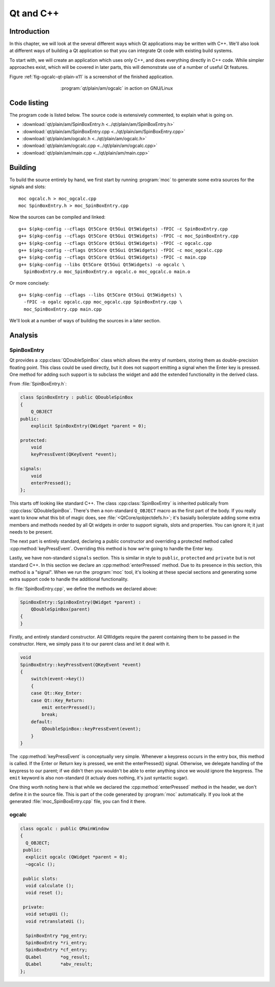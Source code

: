 Qt and C++
==========

Introduction
------------

.. Move to Qt overall chapter.

In this chapter, we will look at the several different ways which Qt
applications may be written with C++.  We'll also look at different
ways of building a Qt application so that you can integrate Qt code
with existing build systems.

To start with, we will create an application which uses only C++, and
does everything directly in C++ code.  While simpler approaches exist,
which will be covered in later parts, this will demonstrate use of a
number of useful Qt features.

Figure :ref:`fig-ogcalc-qt-plain-x11` is a screenshot of the
finished application.

.. _fig-ogcalc-qt-plain-x11:
.. figure:: figures/qt-plain-x11.png
   :figwidth: 60%
   :align: center

   :program:`qt/plain/am/ogcalc` in action on GNU/Linux

Code listing
------------

The program code is listed below.  The source code is extensively
commented, to explain what is going on.

* :download:`qt/plain/am/SpinBoxEntry.h <../qt/plain/am/SpinBoxEntry.h>`
* :download:`qt/plain/am/SpinBoxEntry.cpp <../qt/plain/am/SpinBoxEntry.cpp>`
* :download:`qt/plain/am/ogcalc.h <../qt/plain/am/ogcalc.h>`
* :download:`qt/plain/am/ogcalc.cpp <../qt/plain/am/ogcalc.cpp>`
* :download:`qt/plain/am/main.cpp <../qt/plain/am/main.cpp>`

Building
--------

To build the source entirely by hand, we first start by running
:program:`moc` to generate some extra sources for the signals and slots:

::

   moc ogcalc.h > moc_ogcalc.cpp
   moc SpinBoxEntry.h > moc_SpinBoxEntry.cpp

Now the sources can be compiled and linked:

::

   g++ $(pkg-config --cflags Qt5Core Qt5Gui Qt5Widgets) -fPIC -c SpinBoxEntry.cpp
   g++ $(pkg-config --cflags Qt5Core Qt5Gui Qt5Widgets) -fPIC -c moc_SpinBoxEntry.cpp
   g++ $(pkg-config --cflags Qt5Core Qt5Gui Qt5Widgets) -fPIC -c ogcalc.cpp
   g++ $(pkg-config --cflags Qt5Core Qt5Gui Qt5Widgets) -fPIC -c moc_ogcalc.cpp
   g++ $(pkg-config --cflags Qt5Core Qt5Gui Qt5Widgets) -fPIC -c main.cpp
   g++ $(pkg-config --libs Qt5Core Qt5Gui Qt5Widgets) -o ogcalc \
     SpinBoxEntry.o moc_SpinBoxEntry.o ogcalc.o moc_ogcalc.o main.o

Or more concisely:

::

   g++ $(pkg-config --cflags --libs Qt5Core Qt5Gui Qt5Widgets) \
     -fPIC -o ogalc ogcalc.cpp moc_ogcalc.cpp SpinBoxEntry.cpp \
     moc_SpinBoxEntry.cpp main.cpp

.. TODO section ref.

We'll look at a number of ways of building the sources in a later section.

Analysis
--------

SpinBoxEntry
^^^^^^^^^^^^

Qt provides a :cpp:class:`QDoubleSpinBox` class which allows the entry
of numbers, storing them as double-precision floating point.  This
class could be used directly, but it does not support emitting a
signal when the Enter key is pressed.  One method for adding such
support is to subclass the widget and add the extended functionality
in the derived class.

From :file:`SpinBoxEntry.h`:

.. code-block:: c++

   class SpinBoxEntry : public QDoubleSpinBox
   {
       Q_OBJECT
   public:
       explicit SpinBoxEntry(QWidget *parent = 0);

   protected:
       void
       keyPressEvent(QKeyEvent *event);

   signals:
       void
       enterPressed();
   };

This starts off looking like standard C++.  The class
:cpp:class:`SpinBoxEntry` is inherited publically from
:cpp:class:`QDoubleSpinBox`.  There's then a non-standard ``Q_OBJECT``
macro as the first part of the body.  If you really want to know what
this bit of magic does, see :file:`<QtCore/qobjectdefs.h>`; it's
basially boilerplate adding some extra members and methods needed by
all Qt widgets in order to support signals, slots and properties.  You
can ignore it; it just needs to be present.

The next part is entirely standard, declaring a public constructor and
overriding a protected method called :cpp:method:`keyPressEvent`.
Overriding this method is how we're going to handle the Enter key.

Lastly, we have non-standard ``signals`` section.  This is similar in
style to ``public``, ``protected`` and ``private`` but is not standard
C++.  In this section we declare an :cpp:method:`enterPressed` method.
Due to its presence in this section, this method is a "signal".  When
we run the :program:`moc` tool, it's looking at these special sections
and generating some extra support code to handle the additional
functionality.

In :file:`SpinBoxEntry.cpp`, we define the methods we declared above:

.. code-block:: c++

   SpinBoxEntry::SpinBoxEntry(QWidget *parent) :
       QDoubleSpinBox(parent)
   {
   }

Firstly, and entirely standard constructor.  All QWidgets require the
parent containing them to be passed in the constructor.  Here, we
simply pass it to our parent class and let it deal with it.

.. code-block:: c++

   void
   SpinBoxEntry::keyPressEvent(QKeyEvent *event)
   {
       switch(event->key())
       {
       case Qt::Key_Enter:
       case Qt::Key_Return:
           emit enterPressed();
           break;
       default:
           QDoubleSpinBox::keyPressEvent(event);
       }
   }

The :cpp:method:`keyPressEvent` is conceptually very simple.  Whenever
a keypress occurs in the entry box, this method is called.  If the
Enter or Return key is pressed, we emit the enterPressed() signal.
Otherwise, we delegate handling of the keypress to our parent; if we
didn't then you wouldn't be able to enter anything since we would
ignore the keypress.  The ``emit`` keyword is also non-standard (it
actualy does nothing, it's just syntactic sugar).

One thing worth noting here is that while we declared the
:cpp:method:`enterPressed` method in the header, we don't define it in
the source file.  This is part of the code generated by :program:`moc`
automatically.  If you look at the generated
:file:`moc_SpinBoxEntry.cpp` file, you can find it there.


ogcalc
^^^^^^

.. code-block:: c++

   class ogcalc : public QMainWindow
   {
     Q_OBJECT;
    public:
     explicit ogcalc (QWidget *parent = 0);
     ~ogcalc ();

    public slots:
     void calculate ();
     void reset ();

    private:
     void setupUi ();
     void retranslateUi ();

     SpinBoxEntry *pg_entry;
     SpinBoxEntry *ri_entry;
     SpinBoxEntry *cf_entry;
     QLabel       *og_result;
     QLabel       *abv_result;
   };

